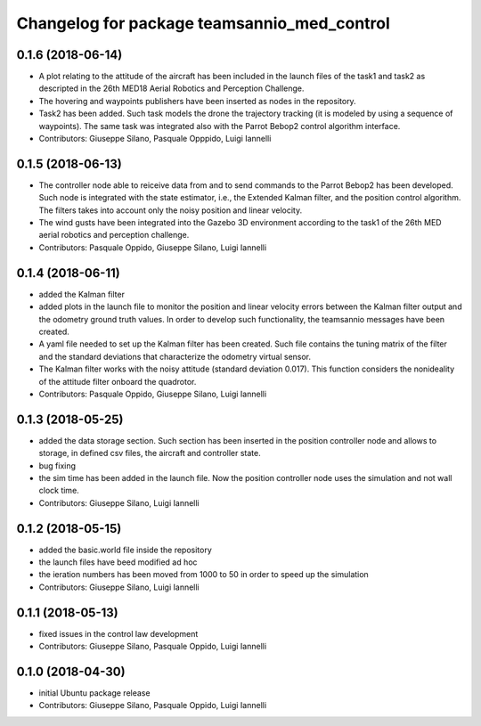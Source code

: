 ^^^^^^^^^^^^^^^^^^^^^^^^^^^^^^^^^^^^^^^^^^^^^^
Changelog for package teamsannio_med_control
^^^^^^^^^^^^^^^^^^^^^^^^^^^^^^^^^^^^^^^^^^^^^^

0.1.6 (2018-06-14)
------------------
* A plot relating to the attitude of the aircraft has been included in the launch files of the task1 and task2 as descripted in the 26th MED18 Aerial Robotics and Perception Challenge.
* The hovering and waypoints publishers have been inserted as nodes in the repository.
* Task2 has been added. Such task models the drone the trajectory tracking (it is modeled by using a sequence of waypoints). The same task was integrated also with the Parrot Bebop2 control algorithm interface.
* Contributors: Giuseppe Silano, Pasquale Opppido, Luigi Iannelli

0.1.5 (2018-06-13)
------------------
* The controller node able to reiceive data from and to send commands to the Parrot Bebop2 has been developed. Such node is integrated with the state estimator, i.e., the Extended Kalman filter, and the position control algorithm. The filters takes into account only the noisy position and linear velocity.
* The wind gusts have been integrated into the Gazebo 3D environment according to the task1 of the 26th MED aerial robotics and perception challenge. 
* Contributors: Pasquale Oppido, Giuseppe Silano, Luigi Iannelli

0.1.4 (2018-06-11)
------------------
* added the Kalman filter
* added plots in the launch file to monitor the position and linear velocity errors between the Kalman filter output and the odometry ground truth values. In order to develop such functionality, the teamsannio messages have been created.
* A yaml file needed to set up the Kalman filter has been created. Such file contains the tuning matrix of the filter and the standard deviations that characterize the odometry virtual sensor.
* The Kalman filter works with the noisy attitude (standard deviation 0.017). This function considers the nonideality of the attitude filter onboard the quadrotor.   
* Contributors: Pasquale Oppido, Giuseppe Silano, Luigi Iannelli

0.1.3 (2018-05-25)
-----------
* added the data storage section. Such section has been inserted in the position controller node and allows to storage, in defined csv files, the aircraft and controller state.
* bug fixing
* the sim time has been added in the launch file. Now the position controller node uses the simulation and not wall clock time.
* Contributors: Giuseppe Silano, Luigi Iannelli

0.1.2 (2018-05-15)
------------------
* added the basic.world file inside the repository
* the launch files have beed modified ad hoc
* the ieration numbers has been moved from 1000 to 50 in order to speed up the simulation
* Contributors: Giuseppe Silano, Luigi Iannelli

0.1.1 (2018-05-13)
------------------
* fixed issues in the control law development
* Contributors: Giuseppe Silano, Pasquale Oppido, Luigi Iannelli

0.1.0 (2018-04-30)
------------------
* initial Ubuntu package release
* Contributors: Giuseppe Silano, Pasquale Oppido, Luigi Iannelli

